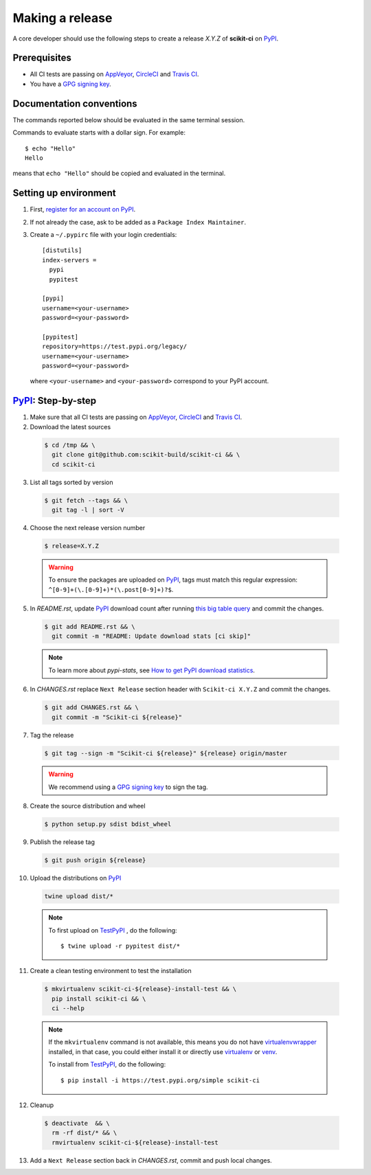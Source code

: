 .. _making_a_release:

================
Making a release
================

A core developer should use the following steps to create a release `X.Y.Z` of
**scikit-ci** on `PyPI`_.

-------------
Prerequisites
-------------

* All CI tests are passing on `AppVeyor`_, `CircleCI`_ and `Travis CI`_.

* You have a `GPG signing key <https://help.github.com/articles/generating-a-new-gpg-key/>`_.

-------------------------
Documentation conventions
-------------------------

The commands reported below should be evaluated in the same terminal session.

Commands to evaluate starts with a dollar sign. For example::

  $ echo "Hello"
  Hello

means that ``echo "Hello"`` should be copied and evaluated in the terminal.

----------------------
Setting up environment
----------------------

1. First, `register for an account on PyPI <https://pypi.org>`_.


2. If not already the case, ask to be added as a ``Package Index Maintainer``.


3. Create a ``~/.pypirc`` file with your login credentials::

    [distutils]
    index-servers =
      pypi
      pypitest

    [pypi]
    username=<your-username>
    password=<your-password>

    [pypitest]
    repository=https://test.pypi.org/legacy/
    username=<your-username>
    password=<your-password>

  where ``<your-username>`` and ``<your-password>`` correspond to your PyPI account.


---------------------
`PyPI`_: Step-by-step
---------------------

1. Make sure that all CI tests are passing on `AppVeyor`_, `CircleCI`_ and `Travis CI`_.


2. Download the latest sources

  .. code::

    $ cd /tmp && \
      git clone git@github.com:scikit-build/scikit-ci && \
      cd scikit-ci


3. List all tags sorted by version

  .. code::

    $ git fetch --tags && \
      git tag -l | sort -V


4. Choose the next release version number

  .. code::

    $ release=X.Y.Z

  .. warning::

      To ensure the packages are uploaded on `PyPI`_, tags must match this regular
      expression: ``^[0-9]+(\.[0-9]+)*(\.post[0-9]+)?$``.


5. In `README.rst`, update `PyPI`_ download count after running `this big table query <https://bigquery.cloud.google.com/savedquery/280188050539:ef89d872d6784e379d7153872901b00d>`_
   and commit the changes.

  .. code::

    $ git add README.rst && \
      git commit -m "README: Update download stats [ci skip]"

  ..  note::

    To learn more about `pypi-stats`, see `How to get PyPI download statistics <https://kirankoduru.github.io/python/pypi-stats.html>`_.


6. In `CHANGES.rst` replace ``Next Release`` section header with
   ``Scikit-ci X.Y.Z`` and commit the changes.

  .. code::

    $ git add CHANGES.rst && \
      git commit -m "Scikit-ci ${release}"


7. Tag the release

  .. code::

    $ git tag --sign -m "Scikit-ci ${release}" ${release} origin/master

  .. warning::

      We recommend using a `GPG signing key <https://help.github.com/articles/generating-a-new-gpg-key/>`_
      to sign the tag.


8. Create the source distribution and wheel

  .. code::

    $ python setup.py sdist bdist_wheel


9. Publish the release tag

  .. code::

    $ git push origin ${release}


10. Upload the distributions on `PyPI`_

  .. code::

    twine upload dist/*

  .. note::

    To first upload on `TestPyPI`_ , do the following::

        $ twine upload -r pypitest dist/*


11. Create a clean testing environment to test the installation

  .. code::

    $ mkvirtualenv scikit-ci-${release}-install-test && \
      pip install scikit-ci && \
      ci --help

  .. note::

    If the ``mkvirtualenv`` command is not available, this means you do not have `virtualenvwrapper`_
    installed, in that case, you could either install it or directly use `virtualenv`_ or `venv`_.

    To install from `TestPyPI`_, do the following::

        $ pip install -i https://test.pypi.org/simple scikit-ci


12. Cleanup

  .. code::

    $ deactivate  && \
      rm -rf dist/* && \
      rmvirtualenv scikit-ci-${release}-install-test


13. Add a ``Next Release`` section back in `CHANGES.rst`, commit and push local changes.


.. _virtualenvwrapper: https://virtualenvwrapper.readthedocs.io/
.. _virtualenv: http://virtualenv.readthedocs.io
.. _venv: https://docs.python.org/3/library/venv.html

.. _AppVeyor: https://ci.appveyor.com/project/scikit-build/scikit-ci/history
.. _CircleCI: https://circleci.com/gh/scikit-build/scikit-ci
.. _Travis CI: https://travis-ci.org/scikit-build/scikit-ci/builds

.. _PyPI: https://pypi.org/project/scikit-ci
.. _TestPyPI: https://test.pypi.org/project/scikit-ci